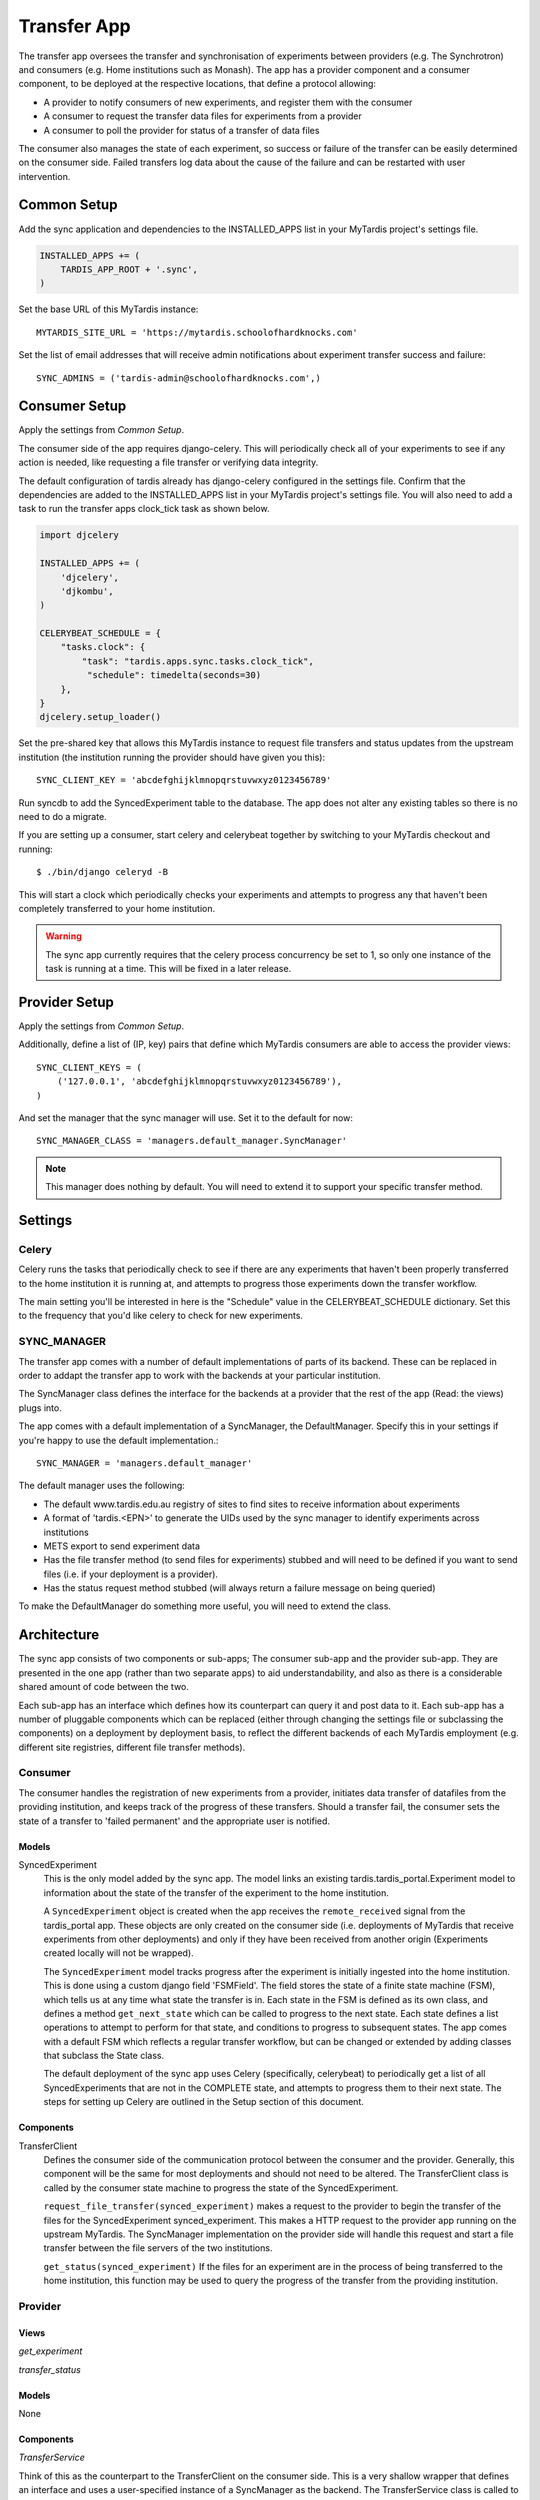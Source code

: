 ====
Transfer App
====

The transfer app oversees the transfer and synchronisation of experiments between providers (e.g. The Synchrotron) and consumers (e.g. Home institutions such as Monash). The app has a provider component and a consumer component, to be deployed at the respective locations, that define a protocol allowing:

* A provider to notify consumers of new experiments, and register them with the consumer
* A consumer to request the transfer data files for experiments from a provider
* A consumer to poll the provider for status of a transfer of data files

The consumer also manages the state of each experiment, so success or failure of the transfer can be easily determined on the consumer side. Failed transfers log data about the cause of the failure and can be restarted with user intervention.

Common Setup
============

Add the sync application and dependencies to the INSTALLED_APPS list in your MyTardis project's settings file.

.. code-block:: python

    INSTALLED_APPS += (
        TARDIS_APP_ROOT + '.sync',
    )

Set the base URL of this MyTardis instance::

    MYTARDIS_SITE_URL = 'https://mytardis.schoolofhardknocks.com'

Set the list of email addresses that will receive admin notifications about experiment transfer success and failure::

    SYNC_ADMINS = ('tardis-admin@schoolofhardknocks.com',)

Consumer Setup
==============

Apply the settings from `Common Setup`.

The consumer side of the app requires django-celery. This will periodically check all of your experiments to see if any action is needed, like requesting a file transfer or verifying data integrity.

The default configuration of tardis already has django-celery configured in the settings file. Confirm that the dependencies are added to the INSTALLED_APPS list in your MyTardis project's settings file. You will also need to add a task to run the transfer apps clock_tick task as shown below.

.. code-block:: python

    import djcelery

    INSTALLED_APPS += (
        'djcelery',
        'djkombu',
    )

    CELERYBEAT_SCHEDULE = {
        "tasks.clock": {
            "task": "tardis.apps.sync.tasks.clock_tick",
             "schedule": timedelta(seconds=30)
        },
    }
    djcelery.setup_loader()

Set the pre-shared key that allows this MyTardis instance to request file transfers and status updates from the upstream institution (the institution running the provider should have given you this)::

    SYNC_CLIENT_KEY = 'abcdefghijklmnopqrstuvwxyz0123456789'

Run syncdb to add the SyncedExperiment table to the database. The app does not alter any existing tables so there is no need to do a migrate.

If you are setting up a consumer, start celery and celerybeat together by switching to your MyTardis checkout and running::

    $ ./bin/django celeryd -B

This will start a clock which periodically checks your experiments and attempts to progress any that haven't been completely transferred to your home institution.

.. warning::

    The sync app currently requires that the celery process concurrency be set to 1, so only one instance of the task is running at a time. This will be fixed in a later release.

Provider Setup
==============

Apply the settings from `Common Setup`.

Additionally, define a list of (IP, key) pairs that define which MyTardis consumers are able to access the provider views::

    SYNC_CLIENT_KEYS = (
        ('127.0.0.1', 'abcdefghijklmnopqrstuvwxyz0123456789'),
    )

And set the manager that the sync manager will use. Set it to the default for now::

    SYNC_MANAGER_CLASS = 'managers.default_manager.SyncManager'

.. note::

    This manager does nothing by default. You will need to extend it to support your specific transfer method.

Settings
=====

Celery
------
Celery runs the tasks that periodically check to see if there are any experiments that haven't been properly transferred to the home institution it is running at, and attempts to progress those experiments down the transfer workflow.

The main setting you'll be interested in here is the "Schedule" value in the CELERYBEAT_SCHEDULE dictionary. Set this to the frequency that you'd like celery to check for new experiments.

SYNC_MANAGER
------------

The transfer app comes with a number of default implementations of parts of its backend. These can be replaced in order to addapt the transfer app to work with the backends at your particular institution.

The SyncManager class defines the interface for the backends at a provider that the rest of the app (Read: the views) plugs into.

The app comes with a default implementation of a SyncManager, the DefaultManager. Specify this in your settings if you're happy to use the default implementation.::

    SYNC_MANAGER = 'managers.default_manager'

The default manager uses the following:

* The default www.tardis.edu.au registry of sites to find sites to receive information about experiments
* A format of 'tardis.<EPN>' to generate the UIDs used by the sync manager to identify experiments across institutions
* METS export to send experiment data
* Has the file transfer method (to send files for experiments) stubbed and will need to be defined if you want to send files (i.e. if your deployment is a provider).
* Has the status request method stubbed (will always return a failure message on being queried)

To make the DefaultManager do something more useful, you will need to extend the class.

Architecture
============

The sync app consists of two components or sub-apps; The consumer sub-app and the provider sub-app. They are presented in the one app (rather than two separate apps) to aid understandability, and also as there is a considerable shared amount of code between the two.

Each sub-app has an interface which defines how its counterpart can query it and post data to it. Each sub-app has a number of pluggable components which can be replaced (either through changing the settings file or subclassing the components) on a deployment by deployment basis, to reflect the different backends of each MyTardis employment (e.g. different site registries, different file transfer methods).

Consumer
--------

The consumer handles the registration of new experiments from a provider, initiates data transfer of datafiles from the providing institution, and keeps track of the progress of these transfers. Should a transfer fail, the consumer sets the state of a transfer to 'failed permanent' and the appropriate user is notified.


Models
~~~~~~

SyncedExperiment
    This is the only model added by the sync app. The model links an existing tardis.tardis_portal.Experiment model to information about the state of the transfer of the experiment to the home institution.

    A ``SyncedExperiment`` object is created when the app receives the ``remote_received`` signal from the tardis_portal app. These objects are only created on the consumer side (i.e. deployments of MyTardis that receive experiments from other deployments) and only if they have been received from another origin (Experiments created locally will not be wrapped).

    The ``SyncedExperiment`` model tracks progress after the experiment is initially ingested into the home institution. This is done using a custom django field 'FSMField'. The field stores the state of a finite state machine (FSM), which tells us at any time what state the transfer is in. Each state in the FSM is defined as its own class, and defines a method ``get_next_state`` which can be called to progress to the next state. Each state defines a list operations to attempt to perform for that state, and conditions to progress to subsequent states. The app comes with a default FSM which reflects a regular transfer workflow, but can be changed or extended by adding classes that subclass the State class.

    The default deployment of the sync app uses Celery (specifically, celerybeat) to periodically get a list of all SyncedExperiments that are not in the COMPLETE state, and attempts to progress them to their next state. The steps for setting up Celery are outlined in the Setup section of this document.

Components
~~~~~~~~~~

TransferClient
    Defines the consumer side of the communication protocol between the consumer and the provider. Generally, this component will be the same for most deployments and should not need to be altered. The TransferClient class is called by the consumer state machine to progress the state of the SyncedExperiment.

    ``request_file_transfer(synced_experiment)`` makes a request to the provider to begin the transfer of the files for the SyncedExperiment synced_experiment. This makes a HTTP request to the provider app running on the upstream MyTardis. The SyncManager implementation on the provider side will handle this request and start a file transfer between the file servers of the two institutions.

    ``get_status(synced_experiment)`` If the files for an experiment are in the process of being transferred to the home institution, this function may be used to query the progress of the transfer from the providing institution.

Provider
--------

Views
~~~~~
*get_experiment*

*transfer_status*

Models
~~~~~~
None

Components
~~~~~~~~~~

*TransferService*

Think of this as the counterpart to the TransferClient on the consumer side. This is a very shallow wrapper that defines an interface and uses a user-specified instance of a SyncManager as the backend. The TransferService class is called to take action on requests received through the provider views.

*SyncManager*

To override the implementation of the default SyncManager provider, a developer should inherit from SyncManager and re-implement the appropriate functions.

*SiteManager*

Manages the retrieval of information about home institutions that will need experiments. By default, this retrieves a list of sites, as well as their configurations from www.tardis.edu.au.

Admin
=====

(Synchrotron-specific) The app adds a 'transfer' command to the admin interface to which an experiment EPN can be passed. If the deployment is a provider, it will attempt to broadcast the experiment denoted by the EPN to all registered sites.


